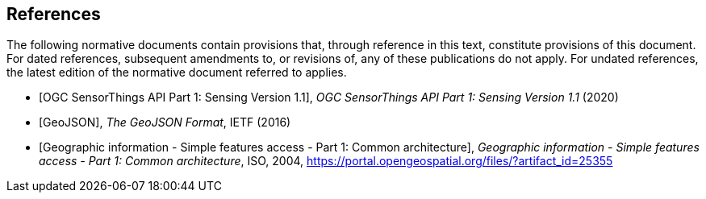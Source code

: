 [bibliography]
== References

The following normative documents contain provisions that, through reference in this text, constitute provisions of this document. For dated references, subsequent amendments to, or revisions of, any of these publications do not apply. For undated references, the latest edition of the normative document referred to applies.


* [[[OGC18-088,OGC SensorThings API Part 1: Sensing Version 1.1]]], _OGC SensorThings API Part 1: Sensing Version 1.1_ (2020)
* [[[GeoJSON, GeoJSON]]], _The GeoJSON Format_, IETF (2016)
* [[[ISO19125-1,  Geographic information - Simple features access - Part 1: Common architecture]]], _Geographic information - Simple features access - Part 1: Common architecture_, ISO, 2004, https://portal.opengeospatial.org/files/?artifact_id=25355